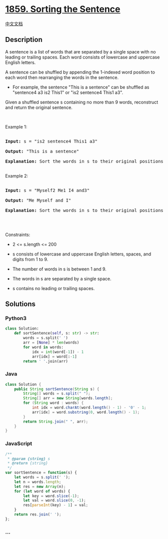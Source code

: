 * [[https://leetcode.com/problems/sorting-the-sentence][1859. Sorting
the Sentence]]
  :PROPERTIES:
  :CUSTOM_ID: sorting-the-sentence
  :END:
[[./solution/1800-1899/1859.Sorting the Sentence/README.org][中文文档]]

** Description
   :PROPERTIES:
   :CUSTOM_ID: description
   :END:

#+begin_html
  <p>
#+end_html

A sentence is a list of words that are separated by a single space with
no leading or trailing spaces. Each word consists of lowercase and
uppercase English letters.

#+begin_html
  </p>
#+end_html

#+begin_html
  <p>
#+end_html

A sentence can be shuffled by appending the 1-indexed word position to
each word then rearranging the words in the sentence.

#+begin_html
  </p>
#+end_html

#+begin_html
  <ul>
#+end_html

#+begin_html
  <li>
#+end_html

For example, the sentence "This is a sentence" can be shuffled as
"sentence4 a3 is2 This1" or "is2 sentence4 This1 a3".

#+begin_html
  </li>
#+end_html

#+begin_html
  </ul>
#+end_html

#+begin_html
  <p>
#+end_html

Given a shuffled sentence s containing no more than 9 words, reconstruct
and return the original sentence.

#+begin_html
  </p>
#+end_html

#+begin_html
  <p>
#+end_html

 

#+begin_html
  </p>
#+end_html

#+begin_html
  <p>
#+end_html

Example 1:

#+begin_html
  </p>
#+end_html

#+begin_html
  <pre>

  <strong>Input:</strong> s = &quot;is2 sentence4 This1 a3&quot;

  <strong>Output:</strong> &quot;This is a sentence&quot;

  <strong>Explanation:</strong> Sort the words in s to their original positions &quot;This1 is2 a3 sentence4&quot;, then remove the numbers.

  </pre>
#+end_html

#+begin_html
  <p>
#+end_html

Example 2:

#+begin_html
  </p>
#+end_html

#+begin_html
  <pre>

  <strong>Input:</strong> s = &quot;Myself2 Me1 I4 and3&quot;

  <strong>Output:</strong> &quot;Me Myself and I&quot;

  <strong>Explanation:</strong> Sort the words in s to their original positions &quot;Me1 Myself2 and3 I4&quot;, then remove the numbers.

  </pre>
#+end_html

#+begin_html
  <p>
#+end_html

 

#+begin_html
  </p>
#+end_html

#+begin_html
  <p>
#+end_html

Constraints:

#+begin_html
  </p>
#+end_html

#+begin_html
  <ul>
#+end_html

#+begin_html
  <li>
#+end_html

2 <= s.length <= 200

#+begin_html
  </li>
#+end_html

#+begin_html
  <li>
#+end_html

s consists of lowercase and uppercase English letters, spaces, and
digits from 1 to 9.

#+begin_html
  </li>
#+end_html

#+begin_html
  <li>
#+end_html

The number of words in s is between 1 and 9.

#+begin_html
  </li>
#+end_html

#+begin_html
  <li>
#+end_html

The words in s are separated by a single space.

#+begin_html
  </li>
#+end_html

#+begin_html
  <li>
#+end_html

s contains no leading or trailing spaces.

#+begin_html
  </li>
#+end_html

#+begin_html
  </ul>
#+end_html

** Solutions
   :PROPERTIES:
   :CUSTOM_ID: solutions
   :END:

#+begin_html
  <!-- tabs:start -->
#+end_html

*** *Python3*
    :PROPERTIES:
    :CUSTOM_ID: python3
    :END:
#+begin_src python
  class Solution:
      def sortSentence(self, s: str) -> str:
          words = s.split(' ')
          arr = [None] * len(words)
          for word in words:
              idx = int(word[-1]) - 1
              arr[idx] = word[:-1]
          return ' '.join(arr)
#+end_src

*** *Java*
    :PROPERTIES:
    :CUSTOM_ID: java
    :END:
#+begin_src java
  class Solution {
      public String sortSentence(String s) {
          String[] words = s.split(" ");
          String[] arr = new String[words.length];
          for (String word : words) {
              int idx = word.charAt(word.length() - 1) - '0' - 1;
              arr[idx] = word.substring(0, word.length() - 1);
          }
          return String.join(" ", arr);
      }
  }
#+end_src

*** *JavaScript*
    :PROPERTIES:
    :CUSTOM_ID: javascript
    :END:
#+begin_src js
  /**
   * @param {string} s
   * @return {string}
   */
  var sortSentence = function(s) {
      let words = s.split(' ');
      let n = words.length;
      let res = new Array(n);
      for (let word of words) {
          let key = word.slice(-1);
          let val = word.slice(0, -1);
          res[parseInt(key) - 1] = val;
      }
      return res.join(' ');
  };
#+end_src

*** *...*
    :PROPERTIES:
    :CUSTOM_ID: section
    :END:
#+begin_example
#+end_example

#+begin_html
  <!-- tabs:end -->
#+end_html
